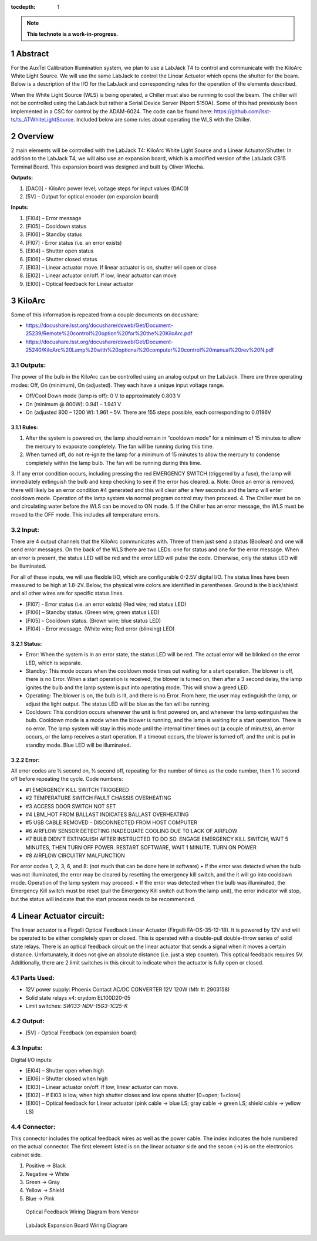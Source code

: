 :tocdepth: 1

.. sectnum::

.. Metadata such as the title, authors, and description are set in metadata.yaml

.. TODO: Delete the note below before merging new content to the main branch.

.. note::

   **This technote is a work-in-progress.**

Abstract
========

For the AuxTel Calibration Illumination system, we plan to use a LabJack T4 to control and communicate with the KiloArc White Light Source. We will use the same LabJack to control the Linear Actuator which opens the shutter for the beam. Below is a description of the I/O for the LabJack and corresponding rules for the operation of the elements described.

When the White Light Source (WLS) is being operated, a Chiller must also be running to cool the beam. The chiller will not be controlled using the LabJack but rather a Serial Device Server (Nport 5150A). Some of this had previously been implemented in a CSC for control by the ADAM-6024. The code can be found here: https://github.com/lsst-ts/ts_ATWhiteLightSource. Included below are some rules about operating the WLS with the Chiller. 


Overview
========
2 main elements will be controlled with the LabJack T4: KiloArc White Light Source and a Linear Actuator/Shutter. In addition to the LabJack T4, we will also use an expansion board, which is a modified version of the LabJack CB15 Terminal Board. This expansion board was designed and built by Oliver Wiecha.

**Outputs:**

1. [DAC0] - KiloArc power level; voltage steps for input values (DAC0)
2. [5V] – Output for optical encoder (on expansion board)

**Inputs:**

1. [FI04] – Error message 
2. [FI05] – Cooldown status
3. [FI06] – Standby status 
4. [FI07] -  Error status (i.e. an error exists)
5. [EI04] – Shutter open status
6. [EI06] – Shutter closed status
7. [EI03] – Linear actuator move. If linear actuator is on, shutter will open or close
8. [EI02] - Linear actuator on/off. If low, linear actuator can move
9. [EI00] – Optical feedback for Linear actuator


KiloArc
=======
Some of this information is repeated from a couple documents on docushare: 

•  https://docushare.lsst.org/docushare/dsweb/Get/Document-25239/Remote%20control%20option%20for%20the%20KiloArc.pdf
•  https://docushare.lsst.org/docushare/dsweb/Get/Document-25240/KiloArc%20Lamp%20with%20optional%20computer%20control%20manual%20rev%20N.pdf

Outputs:
--------
The power of the bulb in the KiloArc can be controlled using an analog output on the LabJack. There are three operating modes: Off, On (minimum), On (adjusted). They each have a unique input voltage range.

•  Off/Cool Down mode (lamp is off): 0 V to approximately 0.803 V
•  On (minimum @ 800W): 0.941 – 1.941 V
•  On (adjusted 800 – 1200 W): 1.961 – 5V. There are 155 steps possible, each corresponding to 0.0196V

Rules:
^^^^^^

1. After the system is powered on, the lamp should remain in “cooldown mode” for a minimum of 15 minutes to allow the mercury to evaporate completely. The fan will be running during this time.
2. When turned off, do not re-ignite the lamp for a minimum of 15 minutes to allow the mercury to condense completely within the lamp bulb. The fan will be running during this time.
3. If any error condition occurs, including pressing the red EMERGENCY SWITCH (triggered by a fuse), the lamp will immediately extinguish the bulb and keep checking to see if the error has cleared. 
a. Note: Once an error is removed, there will likely be an error condition #4 generated and this will clear after a few seconds and the lamp will enter cooldown mode. Operation of the lamp system via normal program control may then proceed. 
4. The Chiller must be on and circulating water before the WLS can be moved to ON mode.
5. If the Chiller has an error message, the WLS must be moved to the OFF mode. This includes all temperature errors.


Input:
------
There are 4 output channels that the KiloArc communicates with. Three of them just send a status (Boolean) and one will send error messages. On the back of the WLS there are two LEDs: one for status and one for the error message. When an error is present, the status LED will be red and the error LED will pulse the code. Otherwise, only the status LED will be illuminated. 

For all of these inputs, we will use flexible I/O, which are configurable 0-2.5V digital I/O. The status lines have been measured to be high at 1.8-2V. Below, the physical wire colors are identified in parentheses. Ground is the black/shield and all other wires are for specific status lines.

•  [FI07] - Error status (i.e. an error exists) (Red wire; red status LED)
•  [FI06] – Standby status. (Green wire; green status LED)
•  [FI05] – Cooldown status. (Brown wire; blue status LED)
•  [FI04] – Error message. (White wire; Red error (blinking) LED)


Status: 
^^^^^^^

•  Error: When the system is in an error state, the status LED will be red. The actual error will be blinked on the error LED, which is separate.
•  Standby: This mode occurs when the cooldown mode times out waiting for a start operation. The blower is off, there is no Error. When a start operation is received, the blower is turned on, then after a 3 second delay, the lamp ignites the bulb and the lamp system is put into operating mode. This will show a greed LED.
•  Operating: The blower is on, the bulb is lit, and there is no Error. From here, the user may extinguish the lamp, or adjust the light output. The status LED will be blue as the fan will be running.
•  Cooldown: This condition occurs whenever the unit is first powered on, and whenever the lamp extinguishes the bulb. Cooldown mode is a mode when the blower is running, and the lamp is waiting for a start operation. There is no error. The lamp system will stay in this mode until the internal timer times out (a couple of minutes), an error occurs, or the lamp receives a start operation. If a timeout occurs, the blower is turned off, and the unit is put in standby mode. Blue LED will be illuminated.

Error:
^^^^^^
All error codes are 1⁄2 second on, 1⁄2 second off, repeating for the number of times as the code number, then 1 1⁄2 second off before repeating the cycle. 
Code numbers: 

- #1 EMERGENCY KILL SWITCH TRIGGERED
- #2 TEMPERATURE SWITCH FAULT CHASSIS OVERHEATING
- #3 ACCESS DOOR SWITCH NOT SET
- #4 LBM_HOT FROM BALLAST INDICATES BALLAST OVERHEATING
- #5 USB CABLE REMOVED - DISCONNECTED FROM HOST COMPUTER
- #6 AIRFLOW SENSOR DETECTING INADEQUATE COOLING DUE TO LACK OF AIRFLOW
- #7 BULB DIDN'T EXTINGUISH AFTER INSTRUCTED TO DO SO. ENGAGE EMERGENCY KILL SWITCH, WAIT 5 MINUTES, THEN TURN OFF POWER. RESTART SOFTWARE, WAIT 1 MINUTE. TURN ON POWER
- #8 AIRFLOW CIRCUITRY MALFUNCTION 

For error codes 1, 2, 3, 6, and 8: (not much that can be done here in software)
•  If the error was detected when the bulb was not illuminated, the error may be cleared by resetting the emergency kill switch, and the it will go into cooldown mode. Operation of the lamp system may proceed.
•  If the error was detected when the bulb was illuminated, the Emergency Kill switch must be reset (pull the Emergency Kill switch out from the lamp unit), the error indicator will stop, but the status will indicate that the start process needs to be recommenced. 



Linear Actuator circuit:
========================
The linear actuator is a Firgelli Optical Feedback Linear Actuator (Firgelli FA-OS-35-12-18). It is powered by 12V and will be operated to be either completely open or closed. This is operated with a double-pull double-throw series of solid state relays. 
There is an optical feedback circuit on the linear actuator that sends a signal when it moves a certain distance. Unfortunately, it does not give an absolute distance (i.e. just a step counter). This optical feedback requires 5V. 
Additionally, there are 2 limit switches in this circuit to indicate when the actuator is fully open or closed.

Parts Used:
-----------

•  12V power supply: Phoenix Contact AC/DC CONVERTER 12V 120W (Mfr #: 2903158)
•  Solid state relays x4: crydom EL100D20-05
•  Limit switches: `SW133-ND‎‎V-15G3-1C25-K‎`

Output:
-------

•  [5V] - Optical Feedback (on expansion board)

Inputs:
-------
Digital I/O inputs:

•  [EI04] – Shutter open when high
•  [EI06] – Shutter closed when high
•  [EI03] – Linear actuator on/off. If low, linear actuator can move.
•  [EI02] – If EI03 is low, when high shutter closes and low opens shutter [0=open; 1=close]
•  [EI00] – Optical feedback for Linear actuator (pink cable -> blue LS; gray cable -> green LS; shield cable -> yellow LS)
 
Connector:
----------
This connector includes the optical feedback wires as well as the power cable. The index indicates the hole numbered on the actual connector. The first element listed is on the linear actuator side and the secon (->) is on the electronics cabinet side.

1. Positive -> Black
2. Negative -> White
3. Green -> Gray
4. Yellow -> Shield
5. Blue -> Pink

.. figure:: /_static/optical_feedback_wiring.png
   :name: optical_feedback_wiring_diagram
   :target: ../_images/optical_feedback_wiring.png
   :alt: opt_feedback

   Optical Feedback Wiring Diagram from Vendor


.. figure:: /_static/exp_board_wiring.png
   :name: expansion_board_wiring_diagram
   :target: ../_images/exp_board_wiring.png
   :alt: exp_board

   LabJack Expansion Board Wiring Diagram





